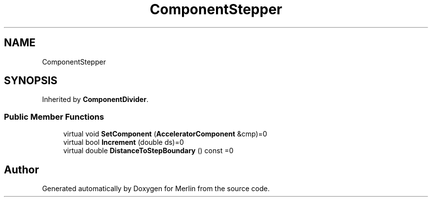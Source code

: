 .TH "ComponentStepper" 3 "Fri Aug 4 2017" "Version 5.02" "Merlin" \" -*- nroff -*-
.ad l
.nh
.SH NAME
ComponentStepper
.SH SYNOPSIS
.br
.PP
.PP
Inherited by \fBComponentDivider\fP\&.
.SS "Public Member Functions"

.in +1c
.ti -1c
.RI "virtual void \fBSetComponent\fP (\fBAcceleratorComponent\fP &cmp)=0"
.br
.ti -1c
.RI "virtual bool \fBIncrement\fP (double ds)=0"
.br
.ti -1c
.RI "virtual double \fBDistanceToStepBoundary\fP () const =0"
.br
.in -1c

.SH "Author"
.PP 
Generated automatically by Doxygen for Merlin from the source code\&.
